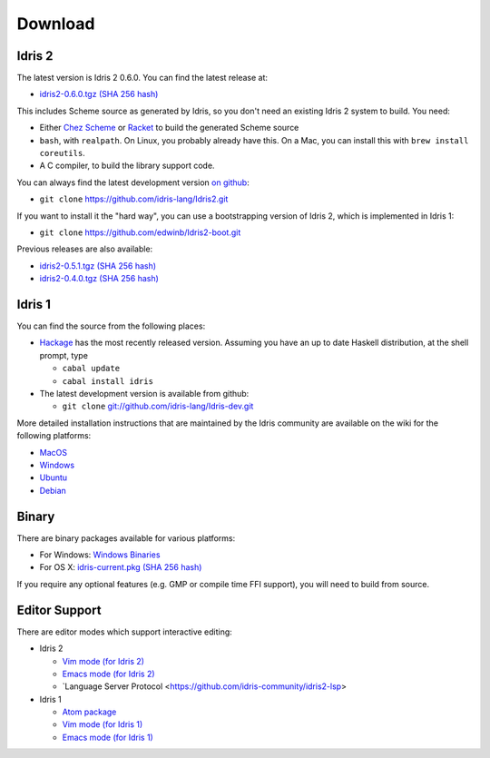 Download
========

Idris 2
-------

The latest version is Idris 2 0.6.0. You can find the latest release at:

* `idris2-0.6.0.tgz <{static}../releases/idris2-0.6.0.tgz>`_ `(SHA 256 hash) <{static}../releases/idris2-0.6.0.tgz.sha256>`__

This includes Scheme source as generated by Idris, so you don't need an
existing Idris 2 system to build. You need:

* Either `Chez Scheme <https://www.scheme.com/>`_ or `Racket
  <https://racket-lang.org>`_ to build the generated Scheme source
* ``bash``, with ``realpath``. On Linux, you probably already have this. On
  a Mac, you can install this with ``brew install coreutils``.
* A C compiler, to build the library support code.

You can always find the latest development version `on github
<http://github.com/idris-lang/Idris2>`_:

+ ``git clone`` `https://github.com/idris-lang/Idris2.git <https://github.com/idris-lang/Idris2>`_

If you want to install it the "hard way", you can use a bootstrapping
version of Idris 2, which is implemented in Idris 1:

+ ``git clone`` `https://github.com/edwinb/Idris2-boot.git <https://github.com/edwinb/Idris2=boot>`_

Previous releases are also available:

* `idris2-0.5.1.tgz <{static}../releases/idris2-0.5.1.tgz>`_ `(SHA 256 hash) <{static}../releases/idris2-0.5.1.tgz.sha256>`__
* `idris2-0.4.0.tgz <{static}../releases/idris2-0.4.0.tgz>`_ `(SHA 256 hash) <{static}../releases/idris2-0.4.0.tgz.sha256>`__

Idris 1
-------

You can find the source from the following places:

* `Hackage <http://hackage.haskell.org/package/idris>`_ has the most recently
  released version. Assuming you have an up to date Haskell distribution,
  at the shell prompt, type

  + ``cabal update``
  + ``cabal install idris``
* The latest development version is available from github:

  + ``git clone`` `git://github.com/idris-lang/Idris-dev.git <https://github.com/idris-lang/Idris-dev>`_

More detailed installation instructions that are maintained by the Idris
community are available on the wiki for the following platforms:

* `MacOS <https://github.com/idris-lang/Idris-dev/wiki/Idris-on-OS-X-using-Homebrew>`_
* `Windows <https://github.com/idris-lang/Idris-dev/wiki/Idris-on-Windows>`_
* `Ubuntu <https://github.com/idris-lang/Idris-dev/wiki/Idris-on-Ubuntu>`_
* `Debian <https://github.com/idris-lang/Idris-dev/wiki/Idris-on-Debian>`_

Binary
------

There are binary packages available for various platforms:

* For Windows: `Windows Binaries <https://github.com/idris-lang/Idris-dev/wiki/Windows-Binaries>`_
* For OS X: `idris-current.pkg <http://www.idris-lang.org/pkgs/idris-current.pkg>`_ `(SHA 256 hash) <http://www.idris-lang.org/pkgs/idris-current.pkg.sha256>`__

If you require any optional features (e.g. GMP or compile time FFI support),
you will need to build from source.

Editor Support
--------------

There are editor modes which support interactive editing:

* Idris 2

  * `Vim mode (for Idris 2) <https://github.com/edwinb/idris2-vim>`_
  * `Emacs mode (for Idris 2) <https://github.com/idris-community/idris2-mode>`_
  * `Language Server Protocol <https://github.com/idris-community/idris2-lsp>

* Idris 1

  * `Atom package <https://atom.io/packages/language-idris>`_
  * `Vim mode (for Idris 1) <https://github.com/idris-hackers/idris-vim>`_
  * `Emacs mode (for Idris 1) <https://github.com/idris-hackers/idris-mode>`_
